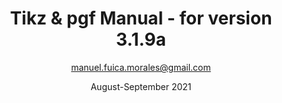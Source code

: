 #+TITLE: Tikz & pgf Manual - for version 3.1.9a
#+AUTHOR: [[mailto:manuel.fuica.morales@gmail.com][manuel.fuica.morales@gmail.com]]
#+LANGUAGE: en
#+OPTIONS: toc:4
#+DATE: August-September 2021

#+LATEX_CLASS: article
#+LATEX_CLASS_OPTIONS: [a4paper]
#+LATEX_HEADER: \usepackage{tikz}

#+MACRO: langle \(\langle\)
#+MACRO: rangle \(\rangle\)
#+MACRO: degree \(^\circ\)
#+MACRO: lele \(\langle\) /$1/ \(\rangle\)
